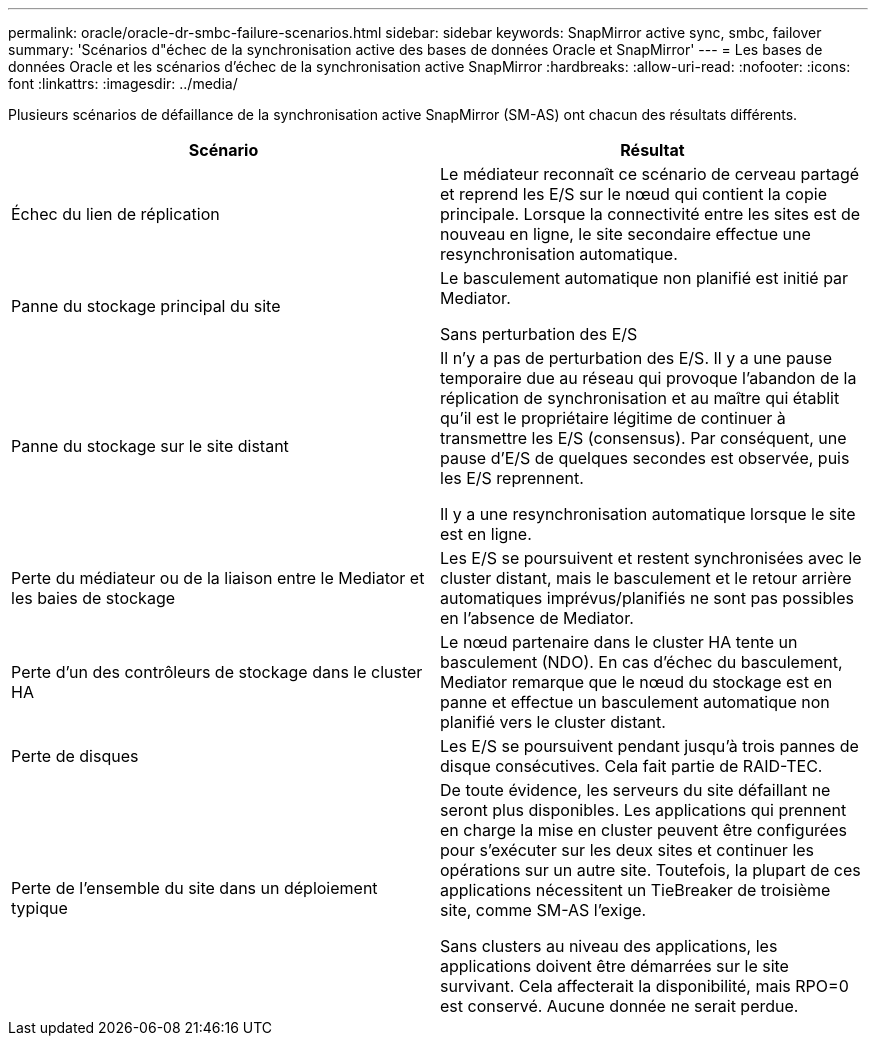 ---
permalink: oracle/oracle-dr-smbc-failure-scenarios.html 
sidebar: sidebar 
keywords: SnapMirror active sync, smbc, failover 
summary: 'Scénarios d"échec de la synchronisation active des bases de données Oracle et SnapMirror' 
---
= Les bases de données Oracle et les scénarios d'échec de la synchronisation active SnapMirror
:hardbreaks:
:allow-uri-read: 
:nofooter: 
:icons: font
:linkattrs: 
:imagesdir: ../media/


[role="lead"]
Plusieurs scénarios de défaillance de la synchronisation active SnapMirror (SM-AS) ont chacun des résultats différents.

[cols="1,1"]
|===
| Scénario | Résultat 


| Échec du lien de réplication | Le médiateur reconnaît ce scénario de cerveau partagé et reprend les E/S sur le nœud qui contient la copie principale. Lorsque la connectivité entre les sites est de nouveau en ligne, le site secondaire effectue une resynchronisation automatique. 


| Panne du stockage principal du site | Le basculement automatique non planifié est initié par Mediator.

Sans perturbation des E/S 


| Panne du stockage sur le site distant | Il n'y a pas de perturbation des E/S. Il y a une pause temporaire due au réseau qui provoque l'abandon de la réplication de synchronisation et au maître qui établit qu'il est le propriétaire légitime de continuer à transmettre les E/S (consensus). Par conséquent, une pause d'E/S de quelques secondes est observée, puis les E/S reprennent.

Il y a une resynchronisation automatique lorsque le site est en ligne. 


| Perte du médiateur ou de la liaison entre le Mediator et les baies de stockage | Les E/S se poursuivent et restent synchronisées avec le cluster distant, mais le basculement et le retour arrière automatiques imprévus/planifiés ne sont pas possibles en l'absence de Mediator. 


| Perte d'un des contrôleurs de stockage dans le cluster HA | Le nœud partenaire dans le cluster HA tente un basculement (NDO). En cas d'échec du basculement, Mediator remarque que le nœud du stockage est en panne et effectue un basculement automatique non planifié vers le cluster distant. 


| Perte de disques | Les E/S se poursuivent pendant jusqu'à trois pannes de disque consécutives. Cela fait partie de RAID-TEC. 


| Perte de l'ensemble du site dans un déploiement typique | De toute évidence, les serveurs du site défaillant ne seront plus disponibles. Les applications qui prennent en charge la mise en cluster peuvent être configurées pour s'exécuter sur les deux sites et continuer les opérations sur un autre site. Toutefois, la plupart de ces applications nécessitent un TieBreaker de troisième site, comme SM-AS l'exige.

Sans clusters au niveau des applications, les applications doivent être démarrées sur le site survivant. Cela affecterait la disponibilité, mais RPO=0 est conservé. Aucune donnée ne serait perdue. 
|===